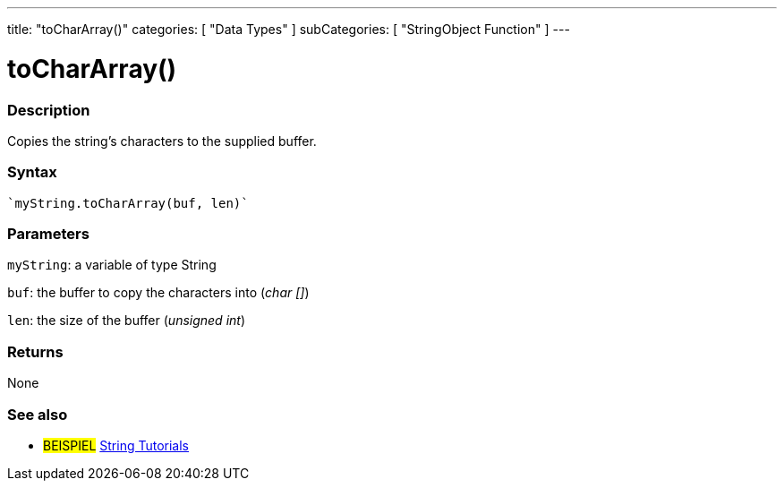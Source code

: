 ---
title: "toCharArray()"
categories: [ "Data Types" ]
subCategories: [ "StringObject Function" ]
---





= toCharArray()


// OVERVIEW SECTION STARTS
[#overview]
--

[float]
=== Description
Copies the string's characters to the supplied buffer.

[%hardbreaks]


[float]
=== Syntax
[source,arduino]
----
`myString.toCharArray(buf, len)`
----

[float]
=== Parameters
`myString`: a variable of type String

`buf`: the buffer to copy the characters into (_char []_)

`len`: the size of the buffer (_unsigned int_)

[float]
=== Returns
None

--
// OVERVIEW SECTION ENDS



// HOW TO USE SECTION ENDS


// SEE ALSO SECTION
[#see_also]
--

[float]
=== See also

[role="example"]
* #BEISPIEL# https://www.arduino.cc/en/Tutorial/BuiltInExamples#strings[String Tutorials^]
--
// SEE ALSO SECTION ENDS
